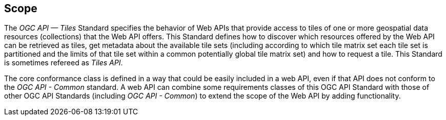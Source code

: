 == Scope
The _OGC API — Tiles_ Standard specifies the behavior of Web APIs that provide access to tiles of one or more geospatial data resources (collections) that the Web API offers. This Standard defines how to discover which resources offered by the Web API can be retrieved as tiles, get metadata about the available tile sets (including according to which tile matrix set each tile set is partitioned and the limits of that tile set within a common potentially global tile matrix set) and how to request a tile. This Standard is sometimes refereed as _Tiles API_.

The core conformance class is defined in a way that could be easily included in a web API, even if that API does not conform to the _OGC API - Common_ standard. A web API can combine some requirements classes of this OGC API Standard with those of other OGC API Standards (including _OGC API - Common_) to extend the scope of the Web API by adding functionality.
